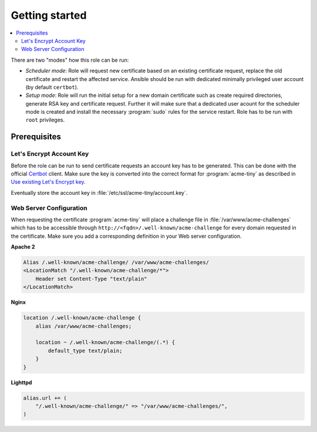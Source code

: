 Getting started
===============

.. contents::
   :local:

There are two "modes" how this role can be run:

- *Scheduler mode*: Role will request new certificate based on an existing
  certificate request, replace the old certificate and restart the affected
  service. Ansible should be run with dedicated minimally privileged user
  account (by default ``certbot``).

- *Setup mode*: Role will run the initial setup for a new domain certificate
  such as create required directories, generate RSA key and certificate
  request. Further it will make sure that a dedicated user acount for the
  scheduler mode is created and install the necessary :program:`sudo` rules
  for the service restart. Role has to be run with ``root`` privileges. 


Prerequisites
-------------

Let's Encrypt Account Key
^^^^^^^^^^^^^^^^^^^^^^^^^

Before the role can be run to send certificate requests an account key has
to be generated. This can be done with the official `Certbot
<https://certbot.eff.org/>`_ client. Make sure the key is converted into the
correct format for :program:`acme-tiny` as described in `Use existing Let's
Encrypt key <https://github.com/diafygi/acme-tiny#use-existing-lets-encrypt-key>`_.

Eventually store the account key in :file:`/etc/ssl/acme-tiny/account.key`.


Web Server Configuration
^^^^^^^^^^^^^^^^^^^^^^^^

When requesting the certificate :program:`acme-tiny` will place a challenge
file in :file:`/var/www/acme-challenges` which has to be accessible through
``http://<fqdn>/.well-known/acme-challenge`` for every domain requested in
the certificate. Make sure you add a corresponding definition in your Web
server configuration.

**Apache 2**

.. code-block:: apacheconf

    Alias /.well-known/acme-challenge/ /var/www/acme-challenges/
    <LocationMatch "/.well-known/acme-challenge/*">
        Header set Content-Type "text/plain"
    </LocationMatch>

**Nginx**

.. code-block:: nginxconf

    location /.well-known/acme-challenge {
        alias /var/www/acme-challenges;

        location ~ /.well-known/acme-challenge/(.*) {
            default_type text/plain;
        }
    }

**Lighttpd**

.. code-block:: lighttpdconf

    alias.url += (
        "/.well-known/acme-challenge/" => "/var/www/acme-challenges/",
    )

..
 Local Variables:
 mode: rst
 ispell-local-dictionary: "american"
 End:

